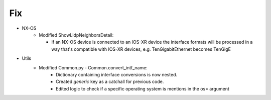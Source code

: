 --------------------------------------------------------------------------------
                                Fix
--------------------------------------------------------------------------------
* NX-OS
    * Modified ShowLldpNeighborsDetail:

      * If an NX-OS device is connected to an IOS-XR device the interface formats will be processed
        in a way that's compatible with IOS-XR devices, e.g. TenGigabitEthernet becomes TenGigE

* Utils
    * Modified Common.py - Common.convert_intf_name:
        * Dictionary containing interface conversions is now nested.
        * Created *generic* key as a catchall for previous code.
        * Edited logic to check if a specific operating system is mentions in the os= argument